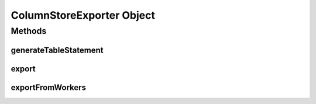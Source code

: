 ColumnStoreExporter Object
==========================

.. java:package:: com.mariadb.columnstore.api.connector
   :noindex:

Methods
-------
generateTableStatement
^^^^^^^^^^^^^^^^^^^^^^

.. java:method:: public String generateTableStatement(DataFrame dataFrame) throws IllegalArgumentException

   Returns a DML CREATE TABLE statement without database prefix based on the schema of the submitted DataFrame. The table name is set to "spark_export".

   :param dataFrame: The DataFrame from whom the structure for the generated table statement will be inferred.
   
.. java:method:: public String generateTableStatement(DataFrame dataFrame, String database) throws IllegalArgumentException

   Returns a DML CREATE TABLE statement with database prefix based on the schema of the submitted DataFrame. The table name is set to "spark_export".

   :param dataFrame: The DataFrame from whom the structure for the generated table statement will be inferred.
   :param database: The database name used in the generated table statement.
   
   *NOTE*: The submitted database name will automatically be parsed into the `ColumnStore naming convention`_, if not already compatible.
   
.. java:method:: public String generateTableStatement(DataFrame dataFrame, String database, String table) throws IllegalArgumentException

   Returns a DML CREATE TABLE statement for database.table based on the schema of the submitted DataFrame.

   :param dataFrame: The DataFrame from whom the structure for the generated table statement will be inferred.
   :param database: The database name used in the generated table statement.
   :param table: The table name used in the generated table statement.
   
   *NOTE*: The submitted database and table names will automatically be parsed into the `ColumnStore naming convention`_, if not already compatible.

.. java:method:: public String generateTableStatement(DataFrame dataFrame, String database, String table, bool determineTypeLength) throws IllegalArgumentException

   Returns a DML CREATE TABLE statement for database.table based on the schema (and content) of the submitted DataFrame.

   :param dataFrame: The DataFrame from whom the structure for the generated table statement will be inferred.
   :param database: The database name used in the generated table statement.
   :param table: The table name used in the generated table statement.
   :param determineTypeLength: If set to true the content DataFrame will be analysed to determine the best SQL datatype for each column. Otherwise reasonable default types will be used.
   
   *NOTE*: The submitted database and table names will automatically be parsed into the `ColumnStore naming convention`_, if not already compatible.
   
export
^^^^^^

.. java:method:: public void export(String database, String table, DataFrame df) throws Exception

   Exports the given DataFrame into an existing ColumnStore database.table using the default Columnstore.xml configuration.
   
   :param database: The target database the DataFrame is exported into.
   :param table: The target table the DataFrame is exported into.
   :param df: The DataFrame to export.

   *Note*: To guarantee that the DataFrame import into ColumnStore is a single transaction, that is rollbacked in case of error, the DataFrame is first collected at the Spark master and from there written to the ColumnStore system. Therefore, it needs to fit into the memory of the Spark master.
   
.. java:method:: public void export(String database, String table, DataFrame df, String configuration) throws Exception

   Exports the given DataFrame into an existing ColumnStore database.table using a specific Columnstore.xml configuration.
   
   :param database: The target database the DataFrame is exported into.
   :param table: The target table the DataFrame is exported into.
   :param df: The DataFrame to export.
   :param configuration: Path to the Columnstore.xml configuration to use for the export.

   *Note*: To guarantee that the DataFrame import into ColumnStore is a single transaction, that is rollbacked in case of error, the DataFrame is first collected at the Spark master and from there written to the ColumnStore system. Therefore, it needs to fit into the memory of the Spark master.
   
exportFromWorkers
^^^^^^^^^^^^^^^^^

.. java:method:: public void exportFromWorkers(String database, String table, RDD rdd) throws Exception

   Exports the given RDD into an existing ColumnStore database.table from the worker nodes using the default Columnstore.xml configuration.
   
   :param database: The target database the DataFrame is exported into.
   :param table: The target table the DataFrame is exported into.
   :param rdd: The RDD to export.
   
   *Note*: Each partition of the RDD is imported as single transaction into ColumnStore. In case of an error only partitions in which the error occurred are rolled back. Already commited partitions will remain in the database.
   
.. java:method:: public void exportFromWorkers(String database, String table, RDD rdd, List<Int> partitions) throws Exception

   Exports the given partitions of the RDD into an existing ColumnStore database.table from the worker nodes using the default Columnstore.xml configuration.
   
   :param database: The target database the DataFrame is exported into.
   :param table: The target table the DataFrame is exported into.
   :param rdd: The RDD to export.
   :param partitions: List of partitions identified by their integer to be exported. If an empty List is submitted all partitions are exported.

   *Note*: Each partition of the RDD is imported as single transaction into ColumnStore. In case of an error only partitions in which the error occurred are rolled back. Already commited partitions will remain in the database.
   
.. java:method:: public void exportFromWorkers(String database, String table, RDD rdd, List<Int> partitions, String configuration) throws Exception

   Exports the given partitions of the RDD into an existing ColumnStore database.table from the worker nodes using a specific Columnstore.xml configuration.
   
   :param database: The target database the DataFrame is exported into.
   :param table: The target table the DataFrame is exported into.
   :param rdd: The RDD to export.
   :param partitions: List of partitions identified by their integer to be exported. If an empty List is submitted all partitions are exported.
   :param configuration: Path to the Columnstore.xml configuration to use for the export.

   *Note*: Each partition of the RDD is imported as single transaction into ColumnStore. In case of an error only partitions in which the error occurred are rolled back. Already commited partitions will remain in the database. 
  
.. _`ColumnStore naming convention`: https://mariadb.com/kb/en/library/columnstore-naming-conventions/